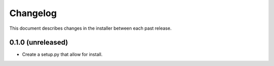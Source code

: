 Changelog
=========

This document describes changes in the installer between each past release.

0.1.0 (unreleased)
------------------

- Create a setup.py that allow for install.
